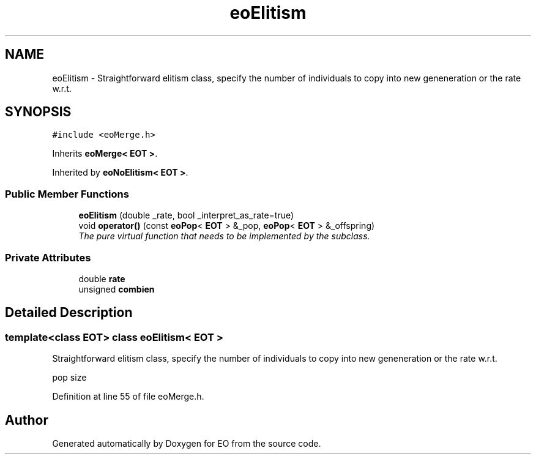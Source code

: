 .TH "eoElitism" 3 "19 Oct 2006" "Version 0.9.4-cvs" "EO" \" -*- nroff -*-
.ad l
.nh
.SH NAME
eoElitism \- Straightforward elitism class, specify the number of individuals to copy into new geneneration or the rate w.r.t.  

.PP
.SH SYNOPSIS
.br
.PP
\fC#include <eoMerge.h>\fP
.PP
Inherits \fBeoMerge< EOT >\fP.
.PP
Inherited by \fBeoNoElitism< EOT >\fP.
.PP
.SS "Public Member Functions"

.in +1c
.ti -1c
.RI "\fBeoElitism\fP (double _rate, bool _interpret_as_rate=true)"
.br
.ti -1c
.RI "void \fBoperator()\fP (const \fBeoPop\fP< \fBEOT\fP > &_pop, \fBeoPop\fP< \fBEOT\fP > &_offspring)"
.br
.RI "\fIThe pure virtual function that needs to be implemented by the subclass. \fP"
.in -1c
.SS "Private Attributes"

.in +1c
.ti -1c
.RI "double \fBrate\fP"
.br
.ti -1c
.RI "unsigned \fBcombien\fP"
.br
.in -1c
.SH "Detailed Description"
.PP 

.SS "template<class EOT> class eoElitism< EOT >"
Straightforward elitism class, specify the number of individuals to copy into new geneneration or the rate w.r.t. 

pop size 
.PP
Definition at line 55 of file eoMerge.h.

.SH "Author"
.PP 
Generated automatically by Doxygen for EO from the source code.
